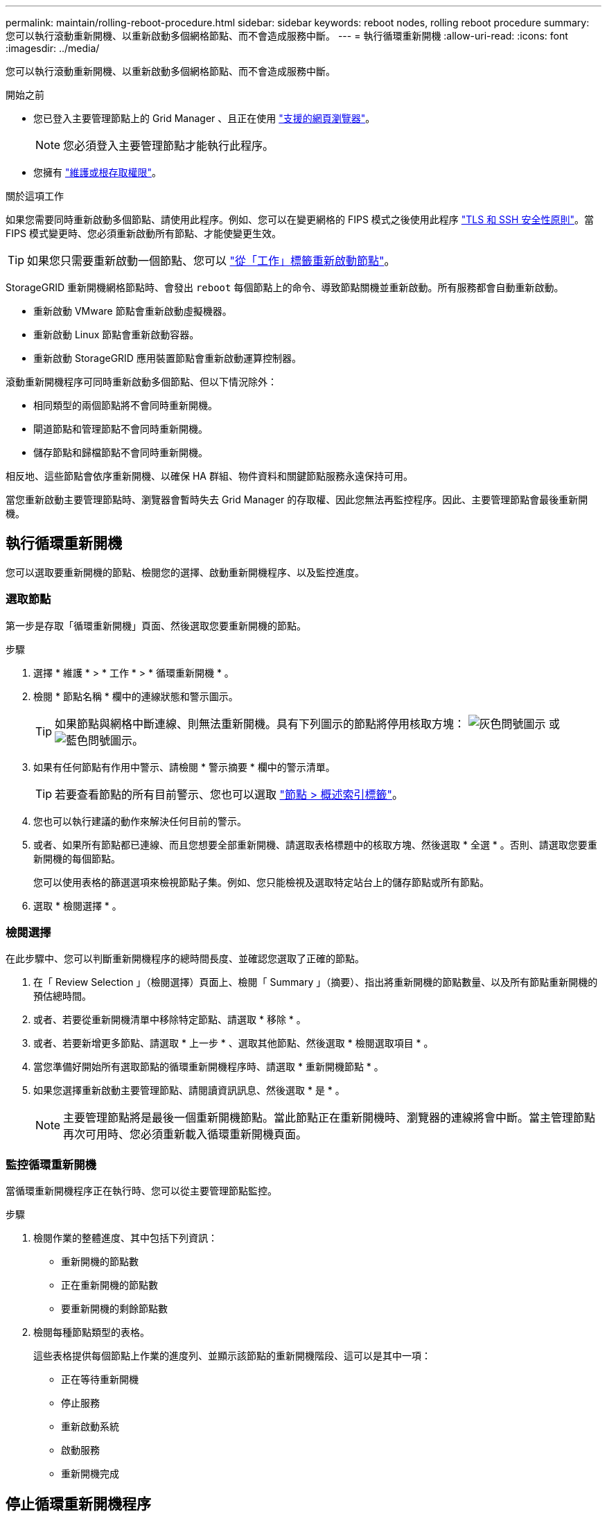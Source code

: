 ---
permalink: maintain/rolling-reboot-procedure.html 
sidebar: sidebar 
keywords: reboot nodes, rolling reboot procedure 
summary: 您可以執行滾動重新開機、以重新啟動多個網格節點、而不會造成服務中斷。 
---
= 執行循環重新開機
:allow-uri-read: 
:icons: font
:imagesdir: ../media/


[role="lead"]
您可以執行滾動重新開機、以重新啟動多個網格節點、而不會造成服務中斷。

.開始之前
* 您已登入主要管理節點上的 Grid Manager 、且正在使用 link:../admin/web-browser-requirements.html["支援的網頁瀏覽器"]。
+

NOTE: 您必須登入主要管理節點才能執行此程序。

* 您擁有 link:../admin/admin-group-permissions.html["維護或根存取權限"]。


.關於這項工作
如果您需要同時重新啟動多個節點、請使用此程序。例如、您可以在變更網格的 FIPS 模式之後使用此程序 link:../admin/manage-tls-ssh-policy.html["TLS 和 SSH 安全性原則"]。當 FIPS 模式變更時、您必須重新啟動所有節點、才能使變更生效。


TIP: 如果您只需要重新啟動一個節點、您可以 link:../maintain/rebooting-grid-node-from-grid-manager.html["從「工作」標籤重新啟動節點"]。

StorageGRID 重新開機網格節點時、會發出 `reboot` 每個節點上的命令、導致節點關機並重新啟動。所有服務都會自動重新啟動。

* 重新啟動 VMware 節點會重新啟動虛擬機器。
* 重新啟動 Linux 節點會重新啟動容器。
* 重新啟動 StorageGRID 應用裝置節點會重新啟動運算控制器。


滾動重新開機程序可同時重新啟動多個節點、但以下情況除外：

* 相同類型的兩個節點將不會同時重新開機。
* 閘道節點和管理節點不會同時重新開機。
* 儲存節點和歸檔節點不會同時重新開機。


相反地、這些節點會依序重新開機、以確保 HA 群組、物件資料和關鍵節點服務永遠保持可用。

當您重新啟動主要管理節點時、瀏覽器會暫時失去 Grid Manager 的存取權、因此您無法再監控程序。因此、主要管理節點會最後重新開機。



== 執行循環重新開機

您可以選取要重新開機的節點、檢閱您的選擇、啟動重新開機程序、以及監控進度。



=== 選取節點

第一步是存取「循環重新開機」頁面、然後選取您要重新開機的節點。

.步驟
. 選擇 * 維護 * > * 工作 * > * 循環重新開機 * 。
. 檢閱 * 節點名稱 * 欄中的連線狀態和警示圖示。
+

TIP: 如果節點與網格中斷連線、則無法重新開機。具有下列圖示的節點將停用核取方塊： image:../media/icon_alarm_gray_administratively_down.png["灰色問號圖示"] 或  image:../media/icon_alarm_blue_unknown.png["藍色問號圖示"]。

. 如果有任何節點有作用中警示、請檢閱 * 警示摘要 * 欄中的警示清單。
+

TIP: 若要查看節點的所有目前警示、您也可以選取 link:../monitor/viewing-overview-tab.html["節點 > 概述索引標籤"]。

. 您也可以執行建議的動作來解決任何目前的警示。
. 或者、如果所有節點都已連線、而且您想要全部重新開機、請選取表格標題中的核取方塊、然後選取 * 全選 * 。否則、請選取您要重新開機的每個節點。
+
您可以使用表格的篩選選項來檢視節點子集。例如、您只能檢視及選取特定站台上的儲存節點或所有節點。

. 選取 * 檢閱選擇 * 。




=== 檢閱選擇

在此步驟中、您可以判斷重新開機程序的總時間長度、並確認您選取了正確的節點。

. 在「 Review Selection 」（檢閱選擇）頁面上、檢閱「 Summary 」（摘要）、指出將重新開機的節點數量、以及所有節點重新開機的預估總時間。
. 或者、若要從重新開機清單中移除特定節點、請選取 * 移除 * 。
. 或者、若要新增更多節點、請選取 * 上一步 * 、選取其他節點、然後選取 * 檢閱選取項目 * 。
. 當您準備好開始所有選取節點的循環重新開機程序時、請選取 * 重新開機節點 * 。
. 如果您選擇重新啟動主要管理節點、請閱讀資訊訊息、然後選取 * 是 * 。
+

NOTE: 主要管理節點將是最後一個重新開機節點。當此節點正在重新開機時、瀏覽器的連線將會中斷。當主管理節點再次可用時、您必須重新載入循環重新開機頁面。





=== 監控循環重新開機

當循環重新開機程序正在執行時、您可以從主要管理節點監控。

.步驟
. 檢閱作業的整體進度、其中包括下列資訊：
+
** 重新開機的節點數
** 正在重新開機的節點數
** 要重新開機的剩餘節點數


. 檢閱每種節點類型的表格。
+
這些表格提供每個節點上作業的進度列、並顯示該節點的重新開機階段、這可以是其中一項：

+
** 正在等待重新開機
** 停止服務
** 重新啟動系統
** 啟動服務
** 重新開機完成






== 停止循環重新開機程序

您可以從主要管理節點停止循環重新開機程序。當您停止程序時、狀態為「停止服務」、「重新啟動系統」或「啟動服務」的任何節點都會完成重新開機作業。不過、這些節點將不再是程序的一部分。

.步驟
. 選擇 * 維護 * > * 工作 * > * 循環重新開機 * 。
. 在 * 監視器重新開機 * 步驟中、選取 * 停止重新開機程序 * 。

